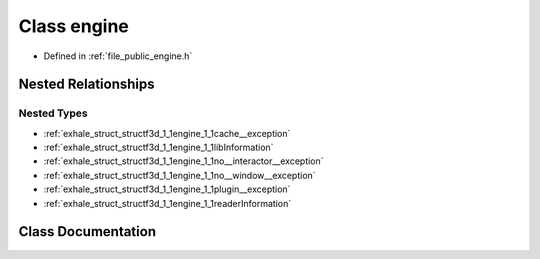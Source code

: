 .. _exhale_class_classf3d_1_1engine:

Class engine
============

- Defined in :ref:`file_public_engine.h`


Nested Relationships
--------------------


Nested Types
************

- :ref:`exhale_struct_structf3d_1_1engine_1_1cache__exception`
- :ref:`exhale_struct_structf3d_1_1engine_1_1libInformation`
- :ref:`exhale_struct_structf3d_1_1engine_1_1no__interactor__exception`
- :ref:`exhale_struct_structf3d_1_1engine_1_1no__window__exception`
- :ref:`exhale_struct_structf3d_1_1engine_1_1plugin__exception`
- :ref:`exhale_struct_structf3d_1_1engine_1_1readerInformation`


Class Documentation
-------------------


.. doxygenclass:: f3d::engine
   :project: libf3d
   :members:
   :protected-members:
   :undoc-members: